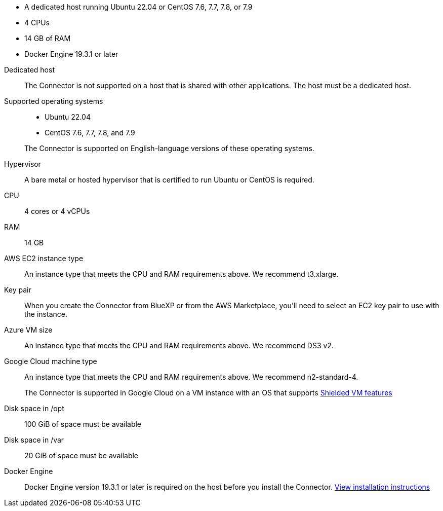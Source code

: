 //tag::quick[]
* A dedicated host running Ubuntu 22.04 or CentOS 7.6, 7.7, 7.8, or 7.9
* 4 CPUs
* 14 GB of RAM
* Docker Engine 19.3.1 or later
//end::quick[]

//tag::start[]
Dedicated host::
The Connector is not supported on a host that is shared with other applications. The host must be a dedicated host.

Supported operating systems::
* Ubuntu 22.04
* CentOS 7.6, 7.7, 7.8, and 7.9

+
The Connector is supported on English-language versions of these operating systems.

Hypervisor::
A bare metal or hosted hypervisor that is certified to run Ubuntu or CentOS is required.

CPU:: 4 cores or 4 vCPUs

RAM:: 14 GB
//end::start[]

//tag::aws-ec2[]
AWS EC2 instance type::
An instance type that meets the CPU and RAM requirements above. We recommend t3.xlarge.
//end::aws-ec2[]

//tag::aws-key-pair[]
Key pair::
When you create the Connector from BlueXP or from the AWS Marketplace, you'll need to select an EC2 key pair to use with the instance.
//end::aws-key-pair[]

//tag::azure-vm[]
Azure VM size::
An instance type that meets the CPU and RAM requirements above. We recommend DS3 v2.
//end::azure-vm[]

//tag::google-machine[]
Google Cloud machine type::
An instance type that meets the CPU and RAM requirements above. We recommend n2-standard-4.
+
The Connector is supported in Google Cloud on a VM instance with an OS that supports https://cloud.google.com/compute/shielded-vm/docs/shielded-vm[Shielded VM features^]
//end::google-machine[]

//tag::end[]
Disk space in /opt:: 100 GiB of space must be available

Disk space in /var:: 20 GiB of space must be available

Docker Engine:: Docker Engine version 19.3.1 or later is required on the host before you install the Connector. https://docs.docker.com/engine/install/[View installation instructions^]
//end::end[]